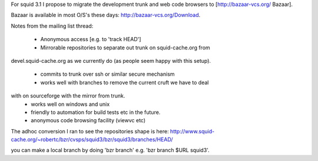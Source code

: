 For squid 3.1 I propose to migrate the development trunk and web code browsers to [http://bazaar-vcs.org/ Bazaar].

Bazaar is available in most O/S's these days: http://bazaar-vcs.org/Download.


Notes from the mailing list thread:

 * Anonymous access [e.g. to 'track HEAD']
 * Mirrorable repositories to separate out trunk on squid-cache.org from
devel.squid-cache.org as we currently do (as people seem happy with this
setup).
 * commits to trunk over ssh or similar secure mechanism
 * works well with branches to remove the current cruft we have to deal
with on sourceforge with the mirror from trunk.
 * works well on windows and unix
 * friendly to automation for build tests etc in the future.
 * anonymous code browsing facility (viewvc etc)


The adhoc conversion I ran to see the repositories shape is here:
http://www.squid-cache.org/~robertc/bzr/cvsps/squid3/bzr/squid3/branches/HEAD/

you can make a local branch by doing 'bzr branch' e.g. 'bzr branch $URL
squid3'.
